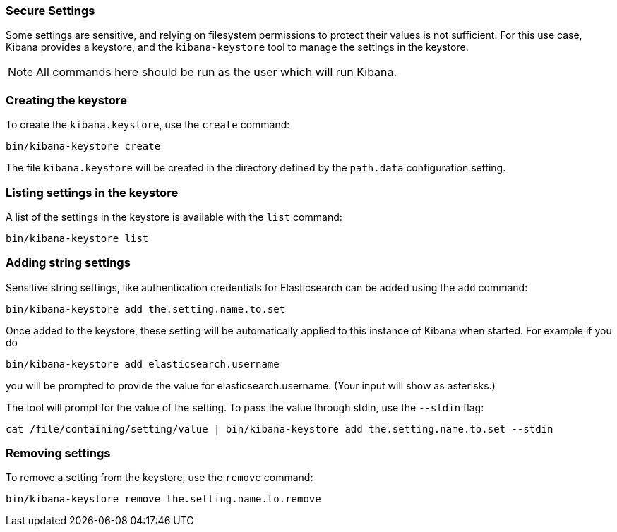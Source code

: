 [[secure-settings]]
=== Secure Settings

Some settings are sensitive, and relying on filesystem permissions to protect
their values is not sufficient. For this use case, Kibana provides a
keystore, and the `kibana-keystore` tool to manage the settings in the keystore.

NOTE: All commands here should be run as the user which will run Kibana.

[float]
[[creating-keystore]]
=== Creating the keystore

To create the `kibana.keystore`, use the `create` command:

[source,sh]
----------------------------------------------------------------
bin/kibana-keystore create
----------------------------------------------------------------

The file `kibana.keystore` will be created in the directory defined by the
`path.data` configuration setting.

[float]
[[list-settings]]
=== Listing settings in the keystore

A list of the settings in the keystore is available with the `list` command:

[source,sh]
----------------------------------------------------------------
bin/kibana-keystore list
----------------------------------------------------------------

[float]
[[add-string-to-keystore]]
=== Adding string settings

Sensitive string settings, like authentication credentials for Elasticsearch
can be added using the `add` command:

[source,sh]
----------------------------------------------------------------
bin/kibana-keystore add the.setting.name.to.set
----------------------------------------------------------------

Once added to the keystore, these setting will be automatically applied
to this instance of Kibana when started. For example if you do

[source,sh]
----------------------------------------------------------------
bin/kibana-keystore add elasticsearch.username
----------------------------------------------------------------

you will be prompted to provide the value for elasticsearch.username.
(Your input will show as asterisks.)

The tool will prompt for the value of the setting. To pass the value
through stdin, use the `--stdin` flag:

[source,sh]
----------------------------------------------------------------
cat /file/containing/setting/value | bin/kibana-keystore add the.setting.name.to.set --stdin
----------------------------------------------------------------

[float]
[[remove-settings]]
=== Removing settings

To remove a setting from the keystore, use the `remove` command:

[source,sh]
----------------------------------------------------------------
bin/kibana-keystore remove the.setting.name.to.remove
----------------------------------------------------------------
